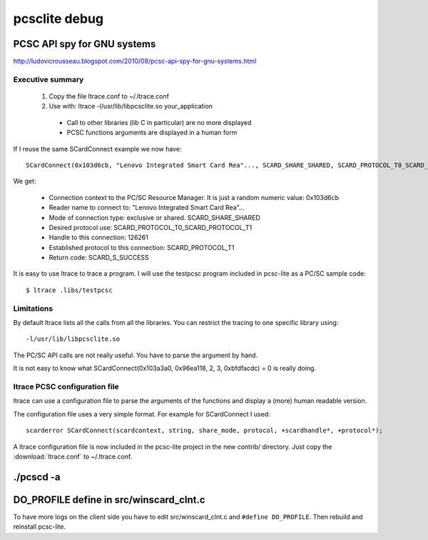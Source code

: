 ﻿

.. index::
   pcsclite debug

.. _pcsclite_debug:

==============
pcsclite debug
==============

PCSC API spy for GNU systems
============================

http://ludovicrousseau.blogspot.com/2010/08/pcsc-api-spy-for-gnu-systems.html


Executive summary
-----------------

   1. Copy the file ltrace.conf to ~/.ltrace.conf
   2. Use with: ltrace -l/usr/lib/libpcsclite.so your_application

    * Call to other libraries (lib C in particular) are no more displayed
    * PCSC functions arguments are displayed in a human form


If I reuse the same SCardConnect example we now have::

    SCardConnect(0x103d6cb, "Lenovo Integrated Smart Card Rea"..., SCARD_SHARE_SHARED, SCARD_PROTOCOL_T0_SCARD_PROTOCOL_T1, 126261, SCARD_PROTOCOL_T1) = SCARD_S_SUCCESS
    

We get:

    * Connection context to the PC/SC Resource Manager. It is just a random numeric value: 0x103d6cb
    * Reader name to connect to: "Lenovo Integrated Smart Card Rea"...
    * Mode of connection type: exclusive or shared. SCARD_SHARE_SHARED
    * Desired protocol use: SCARD_PROTOCOL_T0_SCARD_PROTOCOL_T1
    * Handle to this connection: 126261
    * Established protocol to this connection: SCARD_PROTOCOL_T1
    * Return code: SCARD_S_SUCCESS

   
   
It is easy to use ltrace to trace a program. I will use the testpcsc 
program included in pcsc-lite as a PC/SC sample code::

    $ ltrace .libs/testpcsc
    
    
Limitations
-----------


By default ltrace lists all the calls from all the libraries. You can restrict 
the tracing to one specific library using::

    -l/usr/lib/libpcsclite.so

The PC/SC API calls are not really useful. You have to parse the argument 
by hand. 

It is not easy to know what SCardConnect(0x103a3a0, 0x96ea118, 2, 3, 0xbfdfacdc) = 0 
is really doing.

ltrace PCSC configuration file
------------------------------

ltrace can use a configuration file to parse the arguments of the functions 
and display a (more) human readable version.

The configuration file uses a very simple format. 
For example for SCardConnect I used::

    scarderror SCardConnect(scardcontext, string, share_mode, protocol, +scardhandle*, +protocol*);

A ltrace configuration file is now included in the pcsc-lite project in 
the new contrib/ directory. Just copy the :download:`ltrace.conf` to ~/.ltrace.conf.

./pcscd -a 
==========



DO_PROFILE define in src/winscard_clnt.c
========================================

To have more logs on the client side you have to edit src/winscard_clnt.c and 
``#define DO_PROFILE``. Then rebuild and reinstall pcsc-lite.
 
